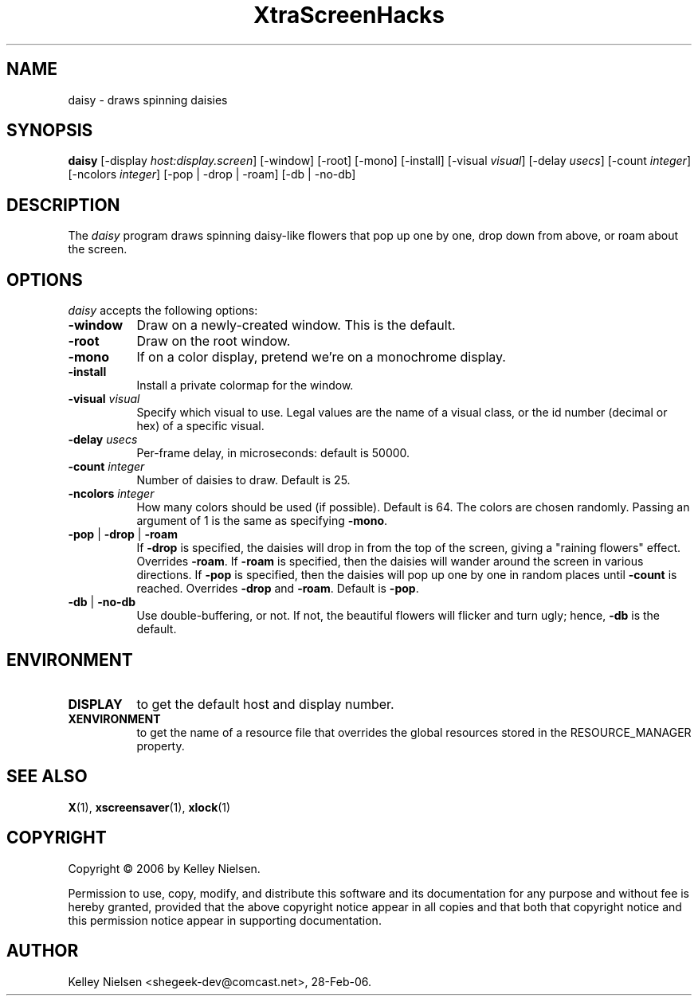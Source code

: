 .TH "XtraScreenHacks" "1" "28-Feb-06" "X Version 11" ""
.SH "NAME"
daisy \- draws spinning daisies
.SH "SYNOPSIS"
.B daisy
[\-display \fIhost:display.screen\fP] [\-window] [\-root] [\-mono] [\-install] [\-visual \fIvisual\fP] [\-delay \fIusecs\fP] [\-count \fIinteger\fP] [\-ncolors \fIinteger\fP] [\-pop | \-drop | \-roam] [\-db | \-no\-db]

.SH "DESCRIPTION"
The \fIdaisy\fP program draws spinning daisy\-like flowers that pop up one by one, drop down from above, or roam about the screen.

.SH "OPTIONS"
.I daisy
accepts the following options:
.TP 8
.B \-window
Draw on a newly\-created window.  This is the default.
.TP 8
.B \-root
Draw on the root window.
.TP 8
.B \-mono 
If on a color display, pretend we're on a monochrome display.
.TP 8
.B \-install
Install a private colormap for the window.
.TP 8
.B \-visual \fIvisual\fP
Specify which visual to use.  Legal values are the name of a visual class,
or the id number (decimal or hex) of a specific visual.
.TP 8
.B \-delay \fIusecs\fP
Per\-frame delay, in microseconds:  default is 50000.
.TP 8
.B \-count \fIinteger\fP
Number of daisies to draw. Default is 25.
.TP 8
.B \-ncolors \fIinteger\fP
How many colors should be used (if possible).  Default is 64.
The colors are chosen randomly. Passing an argument of 1 is the same as specifying \fB\-mono\fP.
.TP 8
.B \-pop\fP | \fB\-drop\fP | \fB\-roam\fP
If \fB\-drop\fP is specified, the daisies will drop in from the top of the screen, giving a "raining flowers" effect. Overrides \fB\-roam\fP. If \fB\-roam\fP is specified, then the daisies will wander around the screen in various directions. If \fB\-pop\fP is specified, then the daisies will pop up one by one in random places until \fB\-count\fP is reached. Overrides \fB\-drop\fP and \fB\-roam\fP. Default is \fB\-pop\fP.
.TP 8
.B \-db\fP | \fB\-no\-db\fP
Use double\-buffering, or not. If not, the beautiful flowers will flicker and turn ugly; hence, \fB\-db\fP is the default.
.SH "ENVIRONMENT"
.PP 
.TP 8
.B DISPLAY
to get the default host and display number.
.TP 8
.B XENVIRONMENT
to get the name of a resource file that overrides the global resources
stored in the RESOURCE_MANAGER property.
.SH "SEE ALSO"
.BR X (1),
.BR xscreensaver (1),
.BR xlock (1)
.SH "COPYRIGHT"
Copyright \(co 2006 by Kelley Nielsen.

Permission to use, copy, modify, and distribute this software and its
documentation for any purpose and without fee is hereby granted,
provided that the above copyright notice appear in all copies and that
both that copyright notice and this permission notice appear in
supporting documentation. 
.SH "AUTHOR"
Kelley Nielsen <shegeek\-dev@comcast.net>, 28\-Feb\-06.
